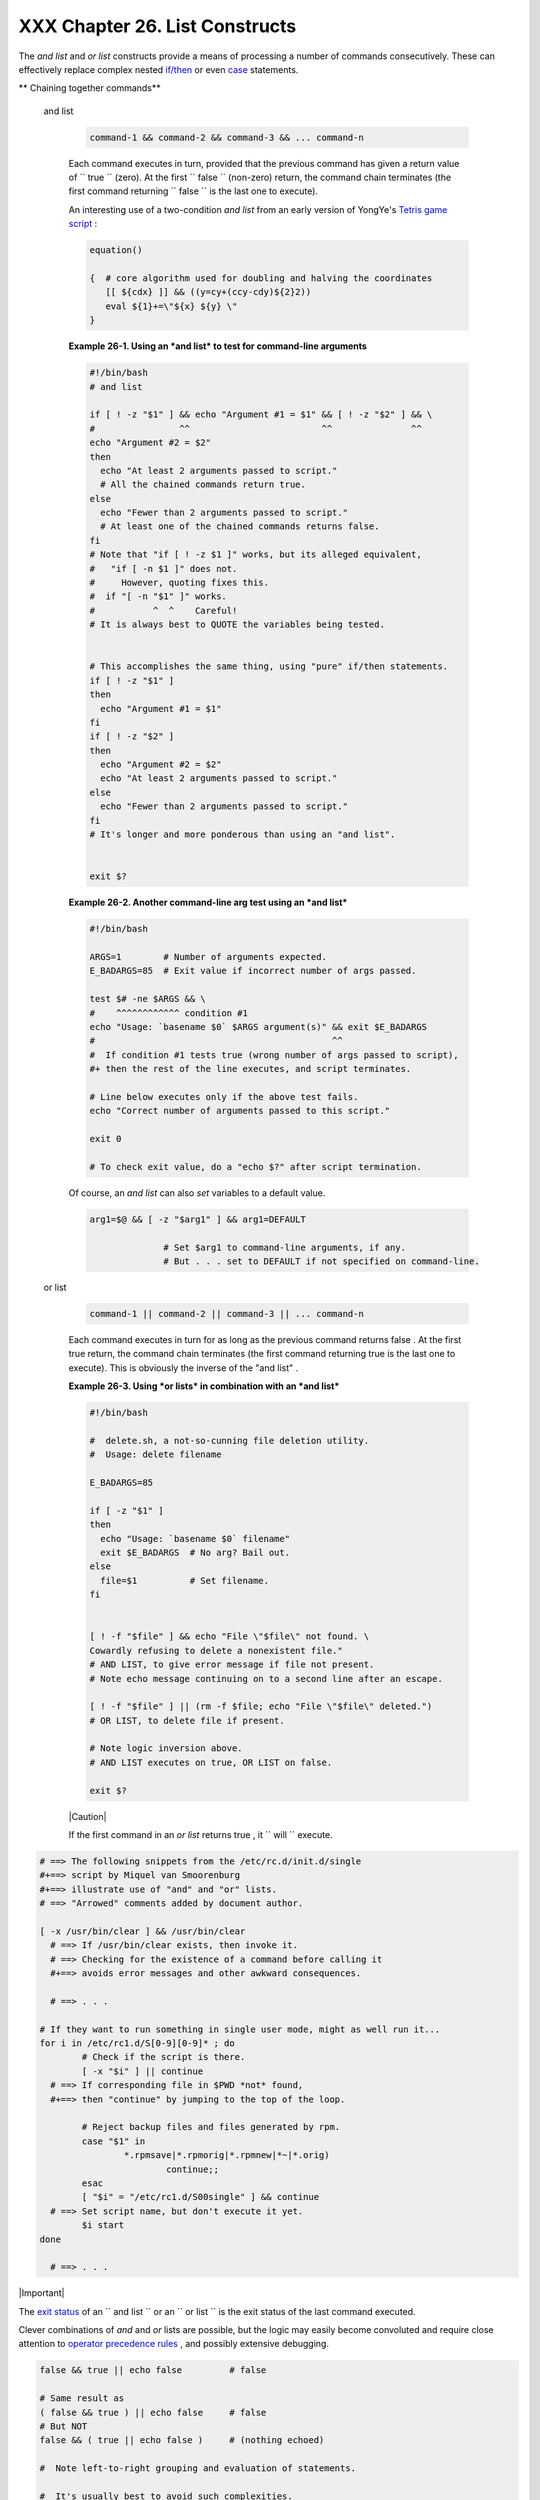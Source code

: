 
################################
XXX  Chapter 26. List Constructs
################################

The *and list* and *or list* constructs provide a means of processing a
number of commands consecutively. These can effectively replace complex
nested `if/then <testconstructs.html#TESTCONSTRUCTS1>`__ or even
`case <testbranch.html#CASEESAC1>`__ statements.


** Chaining together commands**

 and list


    .. code-block:: sh

        command-1 && command-2 && command-3 && ... command-n



    Each command executes in turn, provided that the previous command
    has given a return value of ``                 true               ``
    (zero). At the first ``                 false               ``
    (non-zero) return, the command chain terminates (the first command
    returning ``                 false               `` is the last one
    to execute).

    An interesting use of a two-condition *and list* from an early
    version of YongYe's `Tetris game
    script <http://bash.deta.in/Tetris_Game.sh>`__ :


    .. code-block:: sh

        equation()

        {  # core algorithm used for doubling and halving the coordinates
           [[ ${cdx} ]] && ((y=cy+(ccy-cdy)${2}2))
           eval ${1}+=\"${x} ${y} \"
        }




    **Example 26-1. Using an *and list* to test for command-line
    arguments**


    .. code-block:: sh

        #!/bin/bash
        # and list

        if [ ! -z "$1" ] && echo "Argument #1 = $1" && [ ! -z "$2" ] && \
        #                ^^                         ^^               ^^
        echo "Argument #2 = $2"
        then
          echo "At least 2 arguments passed to script."
          # All the chained commands return true.
        else
          echo "Fewer than 2 arguments passed to script."
          # At least one of the chained commands returns false.
        fi
        # Note that "if [ ! -z $1 ]" works, but its alleged equivalent,
        #   "if [ -n $1 ]" does not.
        #     However, quoting fixes this.
        #  if "[ -n "$1" ]" works.
        #           ^  ^    Careful!
        # It is always best to QUOTE the variables being tested.


        # This accomplishes the same thing, using "pure" if/then statements.
        if [ ! -z "$1" ]
        then
          echo "Argument #1 = $1"
        fi
        if [ ! -z "$2" ]
        then
          echo "Argument #2 = $2"
          echo "At least 2 arguments passed to script."
        else
          echo "Fewer than 2 arguments passed to script."
        fi
        # It's longer and more ponderous than using an "and list".


        exit $?





    **Example 26-2. Another command-line arg test using an *and list***


    .. code-block:: sh

        #!/bin/bash

        ARGS=1        # Number of arguments expected.
        E_BADARGS=85  # Exit value if incorrect number of args passed.

        test $# -ne $ARGS && \
        #    ^^^^^^^^^^^^ condition #1
        echo "Usage: `basename $0` $ARGS argument(s)" && exit $E_BADARGS
        #                                             ^^
        #  If condition #1 tests true (wrong number of args passed to script),
        #+ then the rest of the line executes, and script terminates.

        # Line below executes only if the above test fails.
        echo "Correct number of arguments passed to this script."

        exit 0

        # To check exit value, do a "echo $?" after script termination.




    Of course, an *and list* can also *set* variables to a default
    value.


    .. code-block:: sh

        arg1=$@ && [ -z "$arg1" ] && arg1=DEFAULT

                      # Set $arg1 to command-line arguments, if any.
                      # But . . . set to DEFAULT if not specified on command-line.



 or list


    .. code-block:: sh

        command-1 || command-2 || command-3 || ... command-n



    Each command executes in turn for as long as the previous command
    returns false . At the first true return, the command chain
    terminates (the first command returning true is the last one to
    execute). This is obviously the inverse of the "and list" .


    **Example 26-3. Using *or lists* in combination with an *and list***


    .. code-block:: sh

        #!/bin/bash

        #  delete.sh, a not-so-cunning file deletion utility.
        #  Usage: delete filename

        E_BADARGS=85

        if [ -z "$1" ]
        then
          echo "Usage: `basename $0` filename"
          exit $E_BADARGS  # No arg? Bail out.
        else
          file=$1          # Set filename.
        fi


        [ ! -f "$file" ] && echo "File \"$file\" not found. \
        Cowardly refusing to delete a nonexistent file."
        # AND LIST, to give error message if file not present.
        # Note echo message continuing on to a second line after an escape.

        [ ! -f "$file" ] || (rm -f $file; echo "File \"$file\" deleted.")
        # OR LIST, to delete file if present.

        # Note logic inversion above.
        # AND LIST executes on true, OR LIST on false.

        exit $?






    |Caution|

    If the first command in an *or list* returns true , it
    ``                         will                       `` execute.






.. code-block:: sh

    # ==> The following snippets from the /etc/rc.d/init.d/single
    #+==> script by Miquel van Smoorenburg
    #+==> illustrate use of "and" and "or" lists.
    # ==> "Arrowed" comments added by document author.

    [ -x /usr/bin/clear ] && /usr/bin/clear
      # ==> If /usr/bin/clear exists, then invoke it.
      # ==> Checking for the existence of a command before calling it
      #+==> avoids error messages and other awkward consequences.

      # ==> . . .

    # If they want to run something in single user mode, might as well run it...
    for i in /etc/rc1.d/S[0-9][0-9]* ; do
            # Check if the script is there.
            [ -x "$i" ] || continue
      # ==> If corresponding file in $PWD *not* found,
      #+==> then "continue" by jumping to the top of the loop.

            # Reject backup files and files generated by rpm.
            case "$1" in
                    *.rpmsave|*.rpmorig|*.rpmnew|*~|*.orig)
                            continue;;
            esac
            [ "$i" = "/etc/rc1.d/S00single" ] && continue
      # ==> Set script name, but don't execute it yet.
            $i start
    done

      # ==> . . .





|Important|

The `exit status <exit-status.html#EXITSTATUSREF>`__ of an
``                   and list                 `` or an
``                   or list                 `` is the exit status of
the last command executed.




Clever combinations of *and* and *or* lists are possible, but the logic
may easily become convoluted and require close attention to `operator
precedence rules <opprecedence.html#OPPRECEDENCE1>`__ , and possibly
extensive debugging.


.. code-block:: sh

    false && true || echo false         # false

    # Same result as
    ( false && true ) || echo false     # false
    # But NOT
    false && ( true || echo false )     # (nothing echoed)

    #  Note left-to-right grouping and evaluation of statements.

    #  It's usually best to avoid such complexities.

    #  Thanks, S.C.



See `Example A-7 <contributed-scripts.html#DAYSBETWEEN>`__ and `Example
7-4 <fto.html#BROKENLINK>`__ for illustrations of using
``             and     / or list           `` constructs to test
variables.



